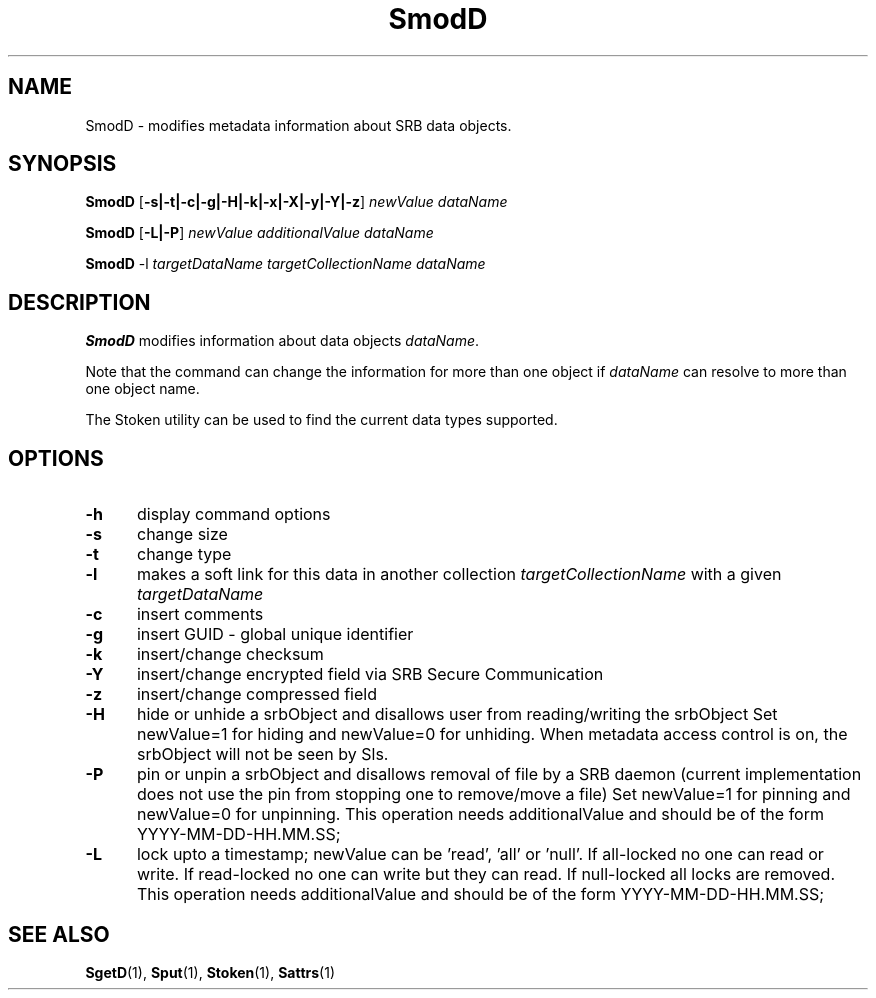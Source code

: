 .\" For ascii version, process this file with
.\" groff -man -Tascii SmodD.1
.\"
.TH SmodD 1 "Jan 2002 " "Storage Resource Broker" "User SRB Commands"
.SH NAME
SmodD \- modifies metadata information about SRB data objects.
.SH SYNOPSIS
.BI SmodD
.RB [ \-s|\-t|\-c|\-g|\-H|\-k|\-x|\-X|\-y|\-Y|\-z ]
.I "newValue  dataName"
.sp
.BI SmodD
.RB [ \-L|\-P ]
.I "newValue additionalValue dataName"
.sp
.BI SmodD
.RB -l
.I "targetDataName targetCollectionName dataName"
.SH DESCRIPTION
.B "SmodD "
modifies information about data objects
.IR dataName .
.sp
Note that the command can change the information for more than
one object if
.I dataName
can resolve to more than one object name.
.sp
The Stoken utility can be used to find the current data types
supported.
.PP
.SH "OPTIONS"
.TP 0.5i
.B "\-h "
display command options
.TP 0.5i
.B "\-s "
change size
.TP 0.5i
.B "\-t "
change type
.TP 0.5i
.B "\-l "
makes a soft link for this data in another collection
.I "targetCollectionName"
with a given 
.I "targetDataName"
.TP 0.5i
.B "\-c "
insert comments
.TP 0.5i
.B "\-g "
insert GUID - global unique identifier
.TP 0.5i
.B "\-k "
insert/change checksum
.TP 0.5i
.B "\-Y "
insert/change encrypted field via SRB Secure Communication
.TP 0.5i
.B "\-z "
insert/change compressed field
.TP 0.5i
.B "\-H "
hide or unhide a srbObject  and disallows user from 
reading/writing the srbObject Set newValue=1 for hiding 
and newValue=0 for unhiding. When metadata access control is on, 
the srbObject will not be seen by Sls.
.TP 0.5i
.B "\-P "
pin or unpin a srbObject  and disallows removal of file by 
a SRB daemon (current implementation does not use the pin
from stopping one to remove/move a file)
Set newValue=1 for pinning
and newValue=0 for unpinning. 
This operation needs additionalValue and 
should be of the form YYYY-MM-DD-HH.MM.SS;
.TP 0.5i
.B "\-L "
lock upto a timestamp; 
newValue can be 'read', 'all' or 'null'.
If all-locked no one can read or write.
If read-locked no one can write but they can read.
If null-locked all locks are removed.
This operation needs additionalValue and 
should be of the form YYYY-MM-DD-HH.MM.SS;

.SH "SEE ALSO"
.BR SgetD (1),
.BR Sput (1),
.BR Stoken (1),
.BR Sattrs (1)


